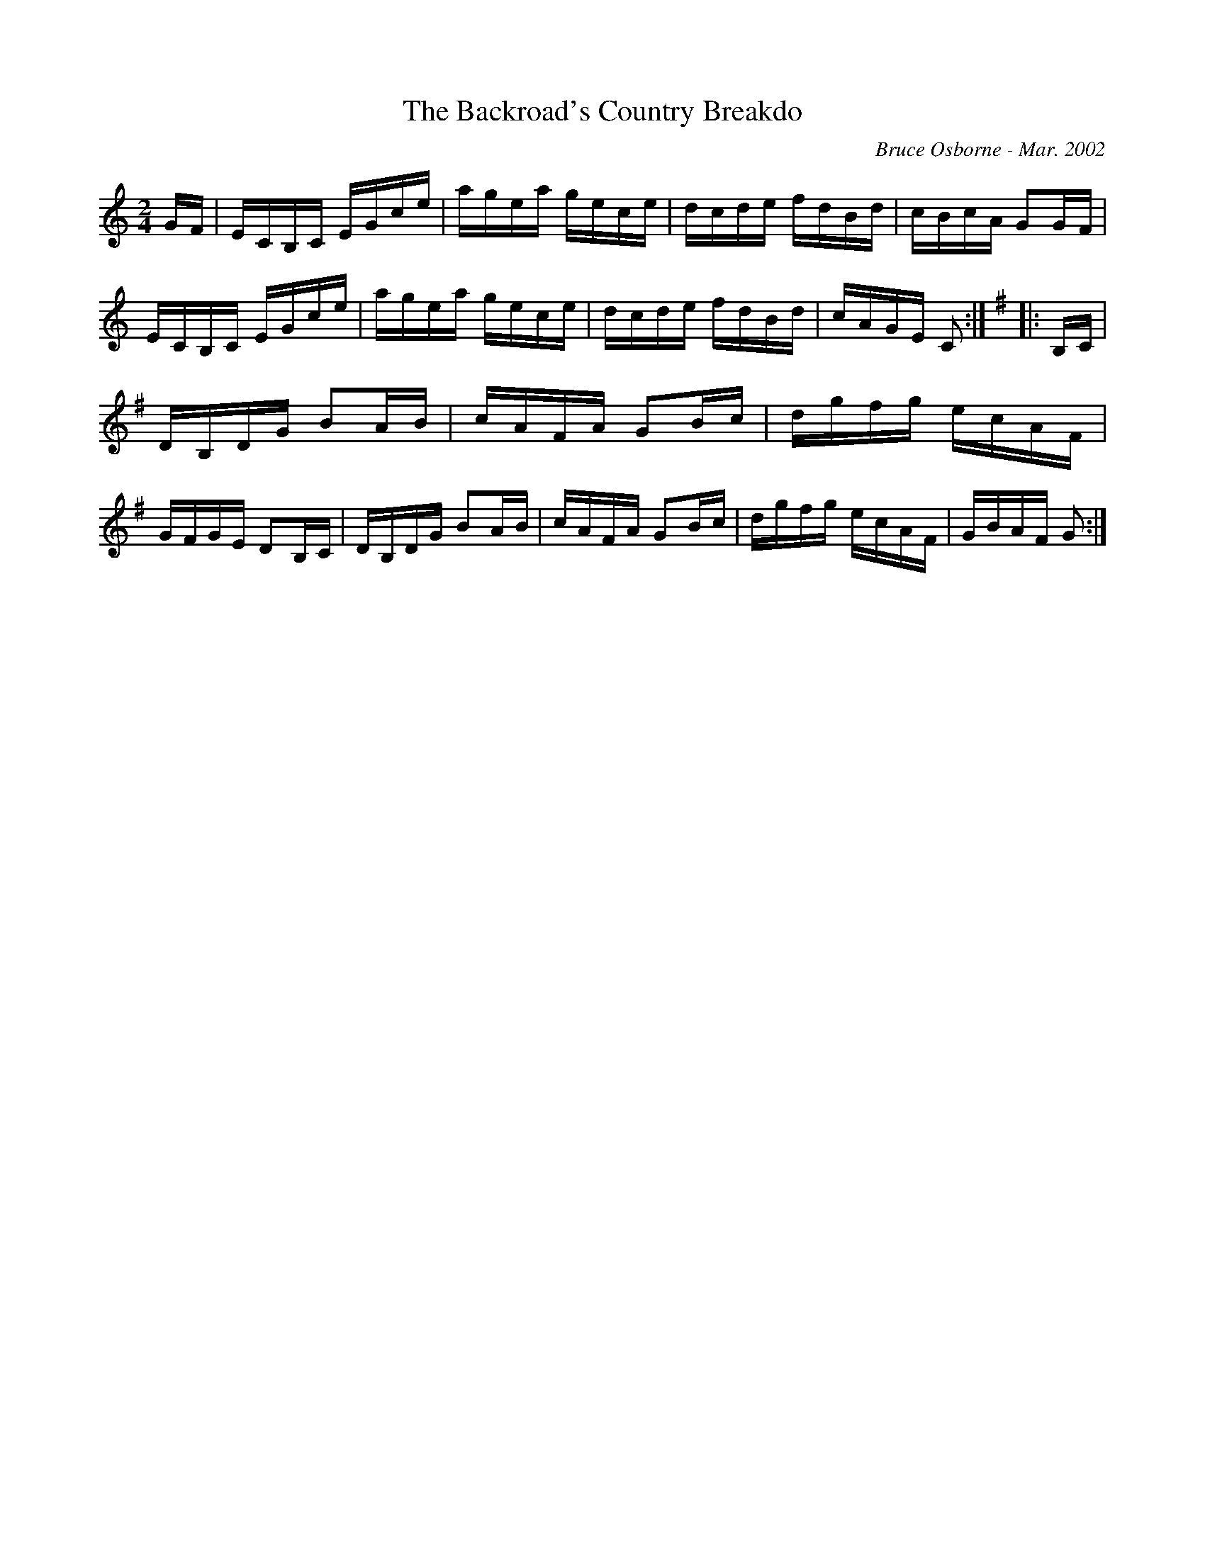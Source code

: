 X:195
T:The Backroad's Country Breakdo
R:reel
C:Bruce Osborne - Mar. 2002
Z:abc by bosborne@kos.net
M:2/4
L:1/8
K:Cmaj
G/F/|E/C/B,/C/ E/G/c/e/|a/g/e/a/ g/e/c/e/|d/c/d/e/ f/d/B/d/|c/B/c/A/ GG/F/|\
E/C/B,/C/ E/G/c/e/|a/g/e/a/ g/e/c/e/|d/c/d/e/ f/d/B/d/|c/A/G/E/ C:|\
K:GMajor
|:B,/C/|D/B,/D/G/ BA/B/|c/A/F/A/ GB/c/|d/g/f/g/ e/c/A/F/|G/F/G/E/ DB,/C/|\
D/B,/D/G/ BA/B/|c/A/F/A/ GB/c/|d/g/f/g/ e/c/A/F/|G/B/A/F/ G:|

